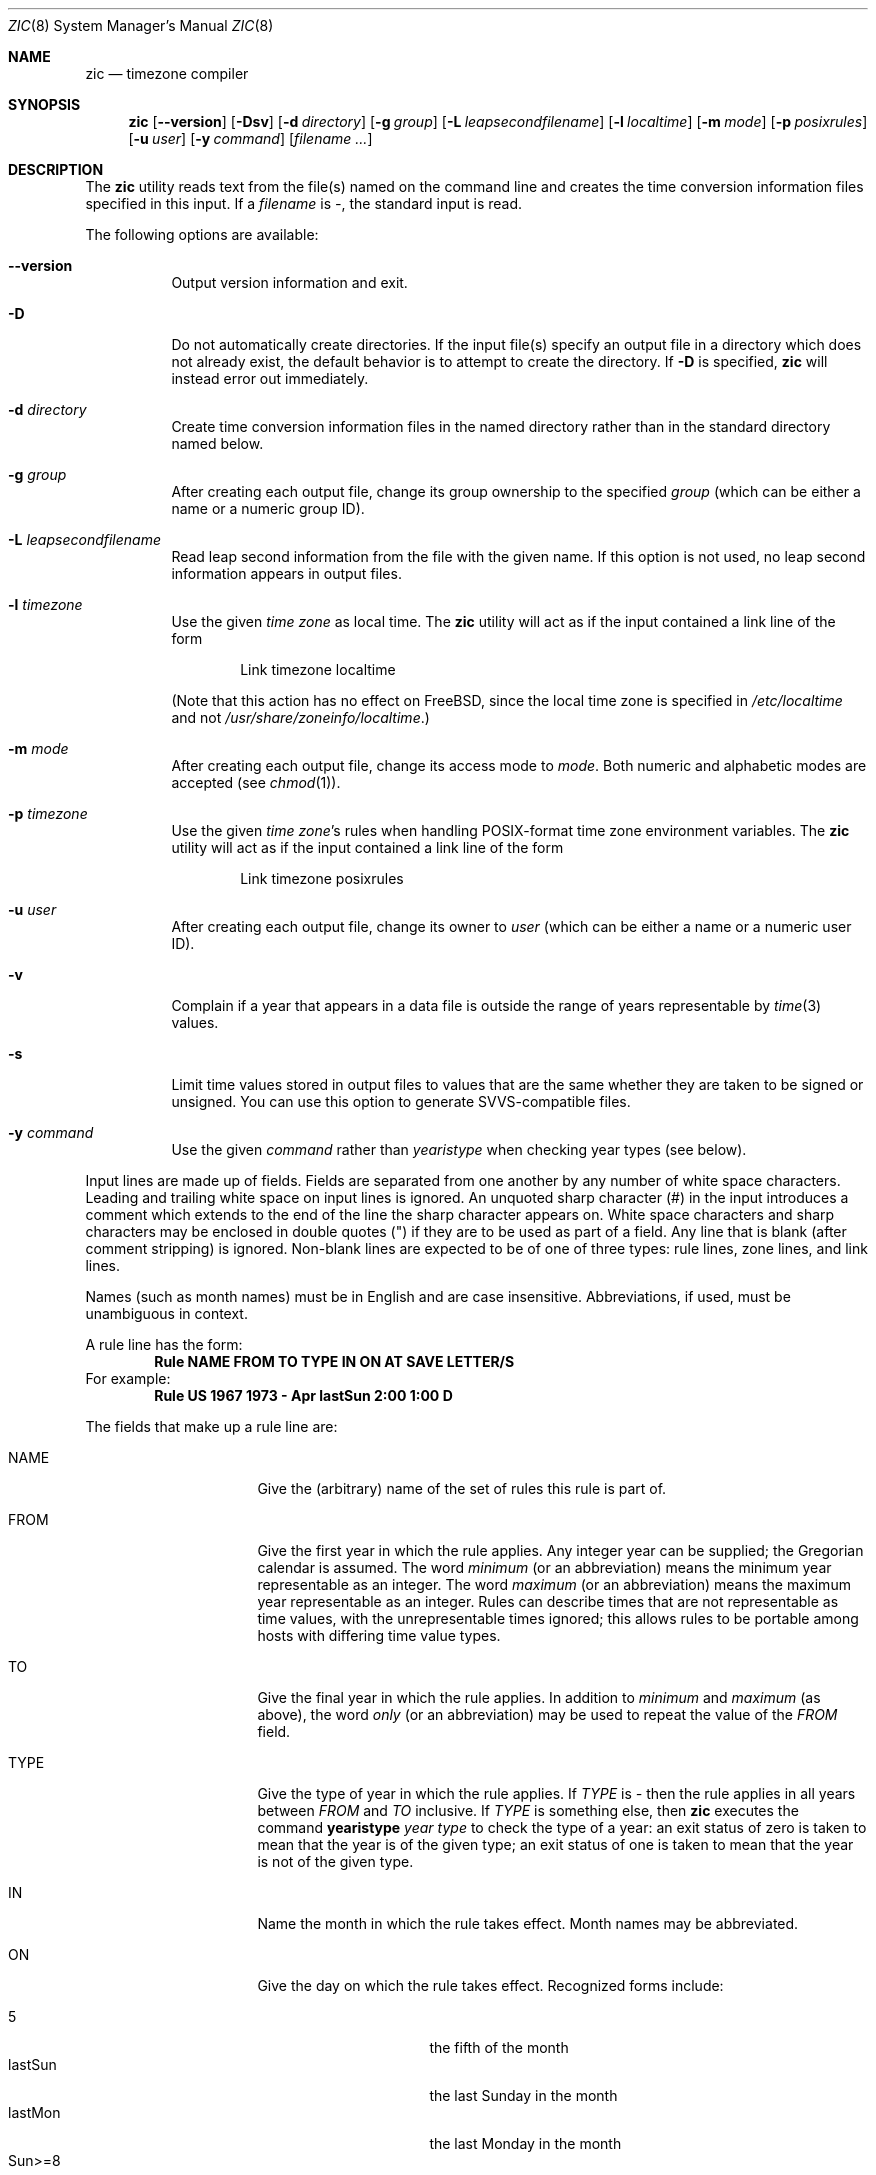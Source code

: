 .\" $FreeBSD: releng/12.0/contrib/tzcode/zic/zic.8 214411 2010-10-27 07:14:46Z edwin $
.Dd June 20, 2004
.Dt ZIC 8
.Os
.Sh NAME
.Nm zic
.Nd timezone compiler
.Sh SYNOPSIS
.Nm
.Op Fl -version
.Op Fl Dsv
.Op Fl d Ar directory
.Op Fl g Ar group
.Op Fl L Ar leapsecondfilename
.Op Fl l Ar localtime
.Op Fl m Ar mode
.Op Fl p Ar posixrules
.Op Fl u Ar user
.Op Fl y Ar command
.Op Ar filename ...
.Sh DESCRIPTION
The
.Nm
utility reads text from the file(s) named on the command line
and creates the time conversion information files specified in this input.
If a
.Ar filename
is
.Em - ,
the standard input is read.
.Pp
The following options are available:
.Bl -tag -width indent
.It Fl -version
Output version information and exit.
.It Fl D
Do not automatically create directories.
If the input file(s) specify
an output file in a directory which does not already exist, the
default behavior is to attempt to create the directory.
If
.Fl D
is specified,
.Nm
will instead error out immediately.
.It Fl d Ar directory
Create time conversion information files in the named directory rather than
in the standard directory named below.
.It Fl g Ar group
After creating each output file, change its group ownership to the
specified
.Ar group
(which can be either a name or a numeric group ID).
.It Fl L Ar leapsecondfilename
Read leap second information from the file with the given name.
If this option is not used,
no leap second information appears in output files.
.It Fl l Ar timezone
Use the given
.Ar time zone
as local time.
The
.Nm
utility will act as if the input contained a link line of the form
.Pp
.D1 No "Link	timezone		localtime"
.Pp
(Note that this action has no effect on
.Fx ,
since the local time zone is specified in
.Pa /etc/localtime
and not
.Pa /usr/share/zoneinfo/localtime . )
.It Fl m Ar mode
After creating each output file, change its access mode to
.Ar mode .
Both numeric and alphabetic modes are accepted
(see
.Xr chmod 1 ) .
.It Fl p Ar timezone
Use the given
.Ar "time zone" Ns 's
rules when handling POSIX-format
time zone environment variables.
The
.Nm
utility will act as if the input contained a link line of the form
.Pp
.D1 No "Link	timezone		posixrules"
.It Fl u Ar user
After creating each output file, change its owner to
.Ar user
(which can be either a name or a numeric user ID).
.It Fl v
Complain if a year that appears in a data file is outside the range
of years representable by
.Xr time 3
values.
.It Fl s
Limit time values stored in output files to values that are the same
whether they are taken to be signed or unsigned.
You can use this option to generate SVVS-compatible files.
.It Fl y Ar command
Use the given
.Ar command
rather than
.Em yearistype
when checking year types (see below).
.El
.Pp
Input lines are made up of fields.
Fields are separated from one another by any number of white space characters.
Leading and trailing white space on input lines is ignored.
An unquoted sharp character (#) in the input introduces a comment which extends
to the end of the line the sharp character appears on.
White space characters and sharp characters may be enclosed in double quotes
(") if they are to be used as part of a field.
Any line that is blank (after comment stripping) is ignored.
Non-blank lines are expected to be of one of three types:
rule lines, zone lines, and link lines.
.Pp
Names (such as month names) must be in English and are case insensitive.
Abbreviations, if used, must be unambiguous in context.
.Pp
A rule line has the form:
.Dl "Rule	NAME	FROM	TO	TYPE	IN	ON		AT	SAVE	LETTER/S"
For example:
.Dl "Rule	US	1967	1973	\-	Apr	lastSun	2:00	1:00	D"
.Pp
The fields that make up a rule line are:
.Bl -tag -width "LETTER/S" -offset indent
.It NAME
Give the (arbitrary) name of the set of rules this rule is part of.
.It FROM
Give the first year in which the rule applies.
Any integer year can be supplied; the Gregorian calendar is assumed.
The word
.Em minimum
(or an abbreviation) means the minimum year representable as an integer.
The word
.Em maximum
(or an abbreviation) means the maximum year representable as an integer.
Rules can describe times that are not representable as time values,
with the unrepresentable times ignored; this allows rules to be portable
among hosts with differing time value types.
.It TO
Give the final year in which the rule applies.
In addition to
.Em minimum
and
.Em maximum
(as above),
the word
.Em only
(or an abbreviation)
may be used to repeat the value of the
.Em FROM
field.
.It TYPE
Give the type of year in which the rule applies.
If
.Em TYPE
is
.Em \-
then the rule applies in all years between
.Em FROM
and
.Em TO
inclusive.
If
.Em TYPE
is something else, then
.Nm
executes the command
.Li yearistype Ar year Ar type
to check the type of a year:
an exit status of zero is taken to mean that the year is of the given type;
an exit status of one is taken to mean that the year is not of the given type.
.It IN
Name the month in which the rule takes effect.
Month names may be abbreviated.
.It ON
Give the day on which the rule takes effect.
Recognized forms include:
.Pp
.Bl -tag -width lastSun -compact -offset indent
.It \&5
the fifth of the month
.It lastSun
the last Sunday in the month
.It lastMon
the last Monday in the month
.It Sun>=8
first Sunday on or after the eighth
.It Sun<=25
last Sunday on or before the 25th
.El
.Pp
Names of days of the week may be abbreviated or spelled out in full.
Note that there must be no spaces within the
.Em ON
field.
.It AT
Give the time of day at which the rule takes effect.
Recognized forms include:
.Pp
.Bl -tag -width "\&1:28:14" -offset indent -compact
.It 2
time in hours
.It 2:00
time in hours and minutes
.It 15:00
24-hour format time (for times after noon)
.It 1:28:14
time in hours, minutes, and seconds
.El
.Pp
where hour 0 is midnight at the start of the day,
and hour 24 is midnight at the end of the day.
Any of these forms may be followed by the letter
.Sq Li w
if the given time is local
.Dq "wall clock"
time,
.Sq Li s
if the given time is local
.Dq standard
time, or
.Sq Li u
(or
.Sq Li g
or
.Sq Li z )
if the given time is universal time;
in the absence of an indicator,
wall clock time is assumed.
.It SAVE
Give the amount of time to be added to local standard time when the rule is in
effect.
This field has the same format as the
.Em AT
field
(although, of course, the
.Sq Li w
and
.Sq Li s
suffixes are not used).
.It LETTER/S
Give the
.Dq "variable part"
(for example, the
.Dq S
or
.Dq D
in
.Dq EST
or
.Dq EDT )
of time zone abbreviations to be used when this rule is in effect.
If this field is
.Em \- ,
the variable part is null.
.El
.Pp
A zone line has the form:
.Dl "Zone	NAME	GMTOFF	RULES/SAVE	FORMAT	[UNTILYEAR [MONTH [DAY [TIME]]]]"
For example:
.Dl "Zone	Australia/Adelaide	9:30	Aus	CST	1971 Oct 31 2:00"
The fields that make up a zone line are:
.Bl -tag -width indent
.It NAME
The name of the time zone.
This is the name used in creating the time conversion information file for the
zone.
.It GMTOFF
The amount of time to add to UTC to get standard time in this zone.
This field has the same format as the
.Em AT
and
.Em SAVE
fields of rule lines;
begin the field with a minus sign if time must be subtracted from UTC.
.It RULES/SAVE
The name of the rule(s) that apply in the time zone or,
alternately, an amount of time to add to local standard time.
If this field is
.Em \-
then standard time always applies in the time zone.
.It FORMAT
The format for time zone abbreviations in this time zone.
The pair of characters
.Em %s
is used to show where the
.Dq "variable part"
of the time zone abbreviation goes.
Alternately,
a slash (/)
separates standard and daylight abbreviations.
.It UNTILYEAR [MONTH [DAY [TIME]]]
The time at which the UTC offset or the rule(s) change for a location.
It is specified as a year, a month, a day, and a time of day.
If this is specified,
the time zone information is generated from the given UTC offset
and rule change until the time specified.
The month, day, and time of day have the same format as the IN, ON, and AT
fields of a rule; trailing fields can be omitted, and default to the
earliest possible value for the missing fields.
.Pp
The next line must be a
.Dq continuation
line; this has the same form as a zone line except that the
string
.Dq Zone
and the name are omitted, as the continuation line will
place information starting at the time specified as the
.Em until
information in the previous line in the file used by the previous line.
Continuation lines may contain
.Em until
information, just as zone lines do, indicating that the next line is a further
continuation.
.El
.Pp
A link line has the form
.Dl "Link	LINK-FROM	LINK-TO"
For example:
.Dl "Link	Europe/Istanbul	Asia/Istanbul"
The
.Em LINK-FROM
field should appear as the
.Em NAME
field in some zone line;
the
.Em LINK-TO
field is used as an alternate name for that zone.
.Pp
Except for continuation lines,
lines may appear in any order in the input.
.Pp
Lines in the file that describes leap seconds have the following form:
.Dl "Leap	YEAR	MONTH	DAY	HH:MM:SS	CORR	R/S"
For example:
.Dl "Leap	1974	Dec	31	23:59:60	+	S"
The
.Em YEAR ,
.Em MONTH ,
.Em DAY ,
and
.Em HH:MM:SS
fields tell when the leap second happened.
The
.Em CORR
field
should be
.Dq +
if a second was added
or
.Dq -
if a second was skipped.
.\" There's no need to document the following, since it's impossible for more
.\" than one leap second to be inserted or deleted at a time.
.\" The C Standard is in error in suggesting the possibility.
.\" See Terry J Quinn, The BIPM and the accurate measure of time,
.\" Proc IEEE 79, 7 (July 1991), 894-905.
.\"	or
.\"	.q ++
.\"	if two seconds were added
.\"	or
.\"	.q --
.\"	if two seconds were skipped.
The
.Em R/S
field
should be (an abbreviation of)
.Dq Stationary
if the leap second time given by the other fields should be interpreted as UTC
or
(an abbreviation of)
.Dq Rolling
if the leap second time given by the other fields should be interpreted as
local wall clock time.
.Sh "EXTENDED EXAMPLE"
Here is an extended example of
.Nm
input, intended to illustrate many of its features.
.br
.ne 22
.nf
.in +2m
.ta \w'# Rule\0\0'u +\w'NAME\0\0'u +\w'FROM\0\0'u +\w'1973\0\0'u +\w'TYPE\0\0'u +\w'Apr\0\0'u +\w'lastSun\0\0'u +\w'2:00\0\0'u +\w'SAVE\0\0'u
.sp
# Rule	NAME	FROM	TO	TYPE	IN	ON	AT	SAVE	LETTER/S
Rule	Swiss	1940	only	-	Nov	2	0:00	1:00	S
Rule	Swiss	1940	only	-	Dec	31	0:00	0	-
Rule	Swiss	1941	1942	-	May	Sun>=1	2:00	1:00	S
Rule	Swiss	1941	1942	-	Oct	Sun>=1	0:00	0
.sp .5
Rule	EU	1977	1980	-	Apr	Sun>=1	1:00u	1:00	S
Rule	EU	1977	only	-	Sep	lastSun	1:00u	0	-
Rule	EU	1978	only	-	Oct	 1	1:00u	0	-
Rule	EU	1979	1995	-	Sep	lastSun	1:00u	0	-
Rule	EU	1981	max	-	Mar	lastSun	1:00u	1:00	S
Rule	EU	1996	max	-	Oct	lastSun	1:00u	0	-
.sp
.ta \w'# Zone\0\0'u +\w'Europe/Zurich\0\0'u +\w'0:34:08\0\0'u +\w'RULES/SAVE\0\0'u +\w'FORMAT\0\0'u
# Zone	NAME	GMTOFF	RULES	FORMAT	UNTIL
Zone	Europe/Zurich	0:34:08	-	LMT	1848 Sep 12
		0:29:44	-	BMT	1894 Jun
		1:00	Swiss	CE%sT	1981
		1:00	EU	CE%sT
.sp
Link	Europe/Zurich	Switzerland
.sp
.in
.fi
In this example, the zone is named Europe/Zurich but it has an alias
as Switzerland.
Zurich was 34 minutes and 8 seconds west of GMT until 1848-09-12
at 00:00, when the offset changed to 29 minutes and 44 seconds.
After 1894-06-01 at 00:00 Swiss daylight saving rules (defined with
lines beginning with "Rule Swiss") apply, and the GMT offset became
one hour.
From 1981 to the present, EU daylight saving rules have applied,
and the UTC offset has remained at one hour.
.Pp
In 1940, daylight saving time applied from November 2 at 00:00 to
December 31 at 00:00.
In 1941 and 1942, daylight saving time applied from the first Sunday
in May at 02:00 to the first Sunday in October at 00:00.
The pre-1981 EU daylight-saving rules have no effect here, but are
included for completeness.
Since 1981, daylight saving has begun on the last Sunday in March
at 01:00 UTC.
Until 1995 it ended the last Sunday in September at 01:00 UTC, but
this changed to the last Sunday in October starting in 1996.
.Pp
For purposes of display, "LMT" and "BMT" were initially used,
respectively.
Since Swiss rules and later EU rules were applied, the display name
for the timezone has been CET for standard time and CEST for daylight
saving time.
.Sh NOTES
For areas with more than two types of local time,
you may need to use local standard time in the
.Em AT
field of the earliest transition time's rule to ensure that
the earliest transition time recorded in the compiled file is correct.
.Pp
If, for a particular zone, a clock advance caused by the start of
daylight saving coincides with and is equal to a clock retreat
caused by a change in UTC offset,
.Nm
produces a single transition to daylight saving at the new UTC offset
(without any change in wall clock time).
To get separate transitions use multiple zone continuation lines
specifying transition instants using universal time.
.Sh FILES
.Bl -tag -width /usr/share/zoneinfo -compact
.It /usr/share/zoneinfo
standard directory used for created files
.El
.Sh "SEE ALSO"
.Xr ctime 3 ,
.Xr tzfile 5 ,
.Xr zdump 8
.\" @(#)zic.8	8.6
.\" This file is in the public domain, so clarified as of
.\" 2009-05-17 by Arthur David Olson.
